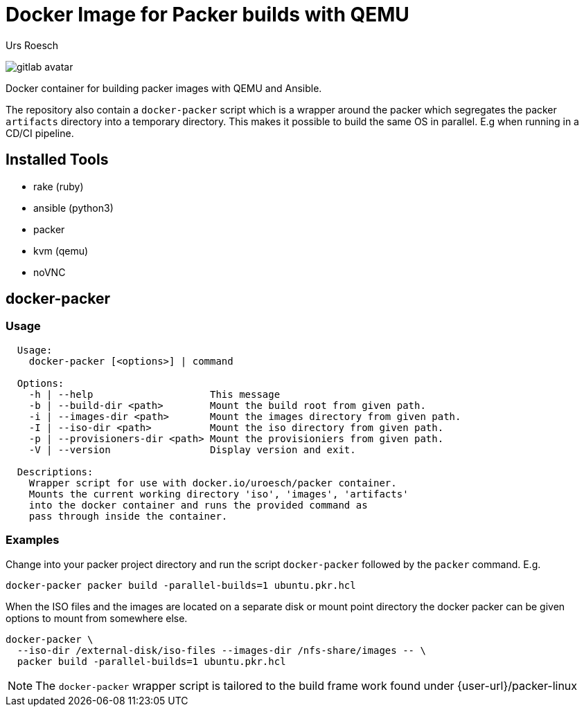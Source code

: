 = Docker Image for Packer builds with QEMU
:author: Urs Roesch
:!toc:
:icons: font
:git-user: uroesch
:repo-name: docker-packer
ifdef::env-gitlab[]
:user-url:   https://gitlab.com/{git-user
:base-url:   {user-url}/{repo-name}
:email:      gitlab@bun.ch
endif::env-gitlab[]
ifdef::env-github[]
:user-url:          https://github.com/{git-user}
:base-url:          {base-url}/{repo-name}
:email:             github@bun.ch
:tip-caption:       :bulb:
:note-caption:      :information_source:
:important-caption: :heavy_exclamation_mark:
:caution-caption:   :fire:
:warning-caption:   :warning:
endif::env-github[]

ifndef::env-github,env-gitlab[]
image:icons/gitlab-avatar.png[float="left"]
endif::env-github,env-gitlab[]

ifdef::env-github,env-gitlab[]
+++
<img src="icons/gitlab-avatar.png" align="left">
+++
endif::env-github,env-gitlab[]

Docker container for building packer images with QEMU and Ansible.

The repository also contain a `docker-packer` script which is a wrapper
around the packer which segregates the packer `artifacts` directory into a
temporary directory. This makes it possible to build the same OS in parallel.
E.g when running in a CD/CI pipeline.

== Installed Tools

* rake (ruby)
* ansible (python3)
* packer
* kvm (qemu)
* noVNC

== docker-packer

=== Usage

[source,console]
----
  Usage:
    docker-packer [<options>] | command

  Options:
    -h | --help                    This message
    -b | --build-dir <path>        Mount the build root from given path.
    -i | --images-dir <path>       Mount the images directory from given path.
    -I | --iso-dir <path>          Mount the iso directory from given path.
    -p | --provisioners-dir <path> Mount the provisioniers from given path.
    -V | --version                 Display version and exit.

  Descriptions:
    Wrapper script for use with docker.io/uroesch/packer container.
    Mounts the current working directory 'iso', 'images', 'artifacts'
    into the docker container and runs the provided command as
    pass through inside the container.
----

=== Examples

Change into your packer project directory and run the script
`docker-packer` followed by the `packer` command. E.g.

[source,console]
----
docker-packer packer build -parallel-builds=1 ubuntu.pkr.hcl
----

When the ISO files and the images are located on a separate disk or mount point
directory the docker packer can be given options to mount from somewhere else.

[source,console]
----
docker-packer \
  --iso-dir /external-disk/iso-files --images-dir /nfs-share/images -- \
  packer build -parallel-builds=1 ubuntu.pkr.hcl
----

[NOTE]
The `docker-packer` wrapper script is tailored to the build frame work found
under {user-url}/packer-linux

// vim: set colorcolumn=80 textwidth=80 spell spelllang=en_us :
